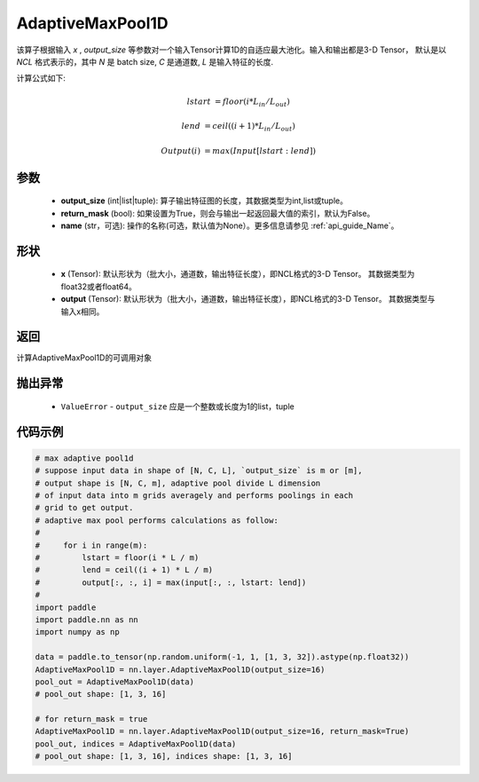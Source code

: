 .. _cn_api_nn_AdaptiveMaxPool1D:


AdaptiveMaxPool1D
-------------------------------

.. py:function:: paddle.nn.AdaptiveMaxPool1D(output_size, return_mask=False, name=None)

该算子根据输入 `x` , `output_size` 等参数对一个输入Tensor计算1D的自适应最大池化。输入和输出都是3-D Tensor，
默认是以 `NCL` 格式表示的，其中 `N` 是 batch size, `C` 是通道数, `L` 是输入特征的长度.

计算公式如下:

..  math::

    lstart &= floor(i * L_{in} / L_{out})

    lend &= ceil((i + 1) * L_{in} / L_{out})

    Output(i) &= max(Input[lstart:lend])


参数
:::::::::
    - **output_size** (int|list|tuple): 算子输出特征图的长度，其数据类型为int,list或tuple。
    - **return_mask** (bool): 如果设置为True，则会与输出一起返回最大值的索引，默认为False。
    - **name** (str，可选): 操作的名称(可选，默认值为None）。更多信息请参见 :ref:`api_guide_Name`。

形状
:::::::::
    - **x** (Tensor): 默认形状为（批大小，通道数，输出特征长度），即NCL格式的3-D Tensor。 其数据类型为float32或者float64。
    - **output** (Tensor): 默认形状为（批大小，通道数，输出特征长度），即NCL格式的3-D Tensor。 其数据类型与输入x相同。

返回
:::::::::
计算AdaptiveMaxPool1D的可调用对象

抛出异常
:::::::::
    - ``ValueError`` - ``output_size`` 应是一个整数或长度为1的list，tuple

代码示例
:::::::::

.. code-block:: python

        # max adaptive pool1d
        # suppose input data in shape of [N, C, L], `output_size` is m or [m],
        # output shape is [N, C, m], adaptive pool divide L dimension
        # of input data into m grids averagely and performs poolings in each
        # grid to get output.
        # adaptive max pool performs calculations as follow:
        #
        #     for i in range(m):
        #         lstart = floor(i * L / m)
        #         lend = ceil((i + 1) * L / m)
        #         output[:, :, i] = max(input[:, :, lstart: lend])
        #
        import paddle
        import paddle.nn as nn
        import numpy as np
        
        data = paddle.to_tensor(np.random.uniform(-1, 1, [1, 3, 32]).astype(np.float32))
        AdaptiveMaxPool1D = nn.layer.AdaptiveMaxPool1D(output_size=16)
        pool_out = AdaptiveMaxPool1D(data)
        # pool_out shape: [1, 3, 16]

        # for return_mask = true
        AdaptiveMaxPool1D = nn.layer.AdaptiveMaxPool1D(output_size=16, return_mask=True)
        pool_out, indices = AdaptiveMaxPool1D(data)
        # pool_out shape: [1, 3, 16], indices shape: [1, 3, 16]
